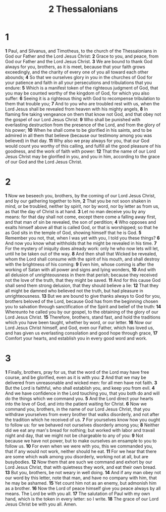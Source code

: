 #+title: 2 Thessalonians

* 1
*1* Paul, and Silvanus, and Timotheus, to the church of the Thessalonians in God our Father and the Lord Jesus Christ:
*2* Grace to you, and peace, from God our Father and the Lord Jesus Christ.
*3* We are bound to thank God always for you, brothers, as it is meet, because that your faith grows exceedingly, and the charity of every one of you all toward each other abounds;
*4* So that we ourselves glory in you in the churches of God for your patience and faith in all your persecutions and tribulations that you endure:
*5* Which is a manifest token of the righteous judgment of God, that you may be counted worthy of the kingdom of God, for which you also suffer:
*6* Seeing it is a righteous thing with God to recompense tribulation to them that trouble you;
*7* And to you who are troubled rest with us, when the Lord Jesus shall be revealed from heaven with his mighty angels,
*8* In flaming fire taking vengeance on them that know not God, and that obey not the gospel of our Lord Jesus Christ:
*9* Who shall be punished with everlasting destruction from the presence of the Lord, and from the glory of his power;
*10* When he shall come to be glorified in his saints, and to be admired in all them that believe (because our testimony among you was believed) in that day.
*11* Why also we pray always for you, that our God would count you worthy of this calling, and fulfill all the good pleasure of his goodness, and the work of faith with power:
*12* That the name of our Lord Jesus Christ may be glorified in you, and you in him, according to the grace of our God and the Lord Jesus Christ.
* 2
*1* Now we beseech you, brothers, by the coming of our Lord Jesus Christ, and by our gathering together to him,
*2* That you be not soon shaken in mind, or be troubled, neither by spirit, nor by word, nor by letter as from us, as that the day of Christ is at hand.
*3* Let no man deceive you by any means: for that day shall not come, except there come a falling away first, and that man of sin be revealed, the son of perdition;
*4* Who opposes and exalts himself above all that is called God, or that is worshipped; so that he as God sits in the temple of God, showing himself that he is God.
*5* Remember you not, that, when I was yet with you, I told you these things?
*6* And now you know what withholds that he might be revealed in his time.
*7* For the mystery of iniquity does already work: only he who now lets will let, until he be taken out of the way.
*8* And then shall that Wicked be revealed, whom the Lord shall consume with the spirit of his mouth, and shall destroy with the brightness of his coming:
*9* Even him, whose coming is after the working of Satan with all power and signs and lying wonders,
*10* And with all delusion of unrighteousness in them that perish; because they received not the love of the truth, that they might be saved.
*11* And for this cause God shall send them strong delusion, that they should believe a lie:
*12* That they all might be damned who believed not the truth, but had pleasure in unrighteousness.
*13* But we are bound to give thanks always to God for you, brothers beloved of the Lord, because God has from the beginning chosen you to salvation through sanctification of the Spirit and belief of the truth:
*14* Whereunto he called you by our gospel, to the obtaining of the glory of our Lord Jesus Christ.
*15* Therefore, brothers, stand fast, and hold the traditions which you have been taught, whether by word, or our letter.
*16* Now our Lord Jesus Christ himself, and God, even our Father, which has loved us, and has given us everlasting consolation and good hope through grace,
*17* Comfort your hearts, and establish you in every good word and work.
* 3
*1* Finally, brothers, pray for us, that the word of the Lord may have free course, and be glorified, even as it is with you:
*2* And that we may be delivered from unreasonable and wicked men: for all men have not faith.
*3* But the Lord is faithful, who shall establish you, and keep you from evil.
*4* And we have confidence in the Lord touching you, that you both do and will do the things which we command you.
*5* And the Lord direct your hearts into the love of God, and into the patient waiting for Christ.
*6* Now we command you, brothers, in the name of our Lord Jesus Christ, that you withdraw yourselves from every brother that walks disorderly, and not after the tradition which he received of us.
*7* For yourselves know how you ought to follow us: for we behaved not ourselves disorderly among you;
*8* Neither did we eat any man's bread for nothing; but worked with labor and travail night and day, that we might not be chargeable to any of you:
*9* Not because we have not power, but to make ourselves an ensample to you to follow us.
*10* For even when we were with you, this we commanded you, that if any would not work, neither should he eat.
*11* For we hear that there are some which walk among you disorderly, working not at all, but are busybodies.
*12* Now them that are such we command and exhort by our Lord Jesus Christ, that with quietness they work, and eat their own bread.
*13* But you, brothers, be not weary in well doing.
*14* And if any man obey not our word by this letter, note that man, and have no company with him, that he may be ashamed.
*15* Yet count him not as an enemy, but admonish him as a brother.
*16* Now the Lord of peace himself give you peace always by all means. The Lord be with you all.
*17* The salutation of Paul with my own hand, which is the token in every letter: so I write.
*18* The grace of our Lord Jesus Christ be with you all. Amen.
